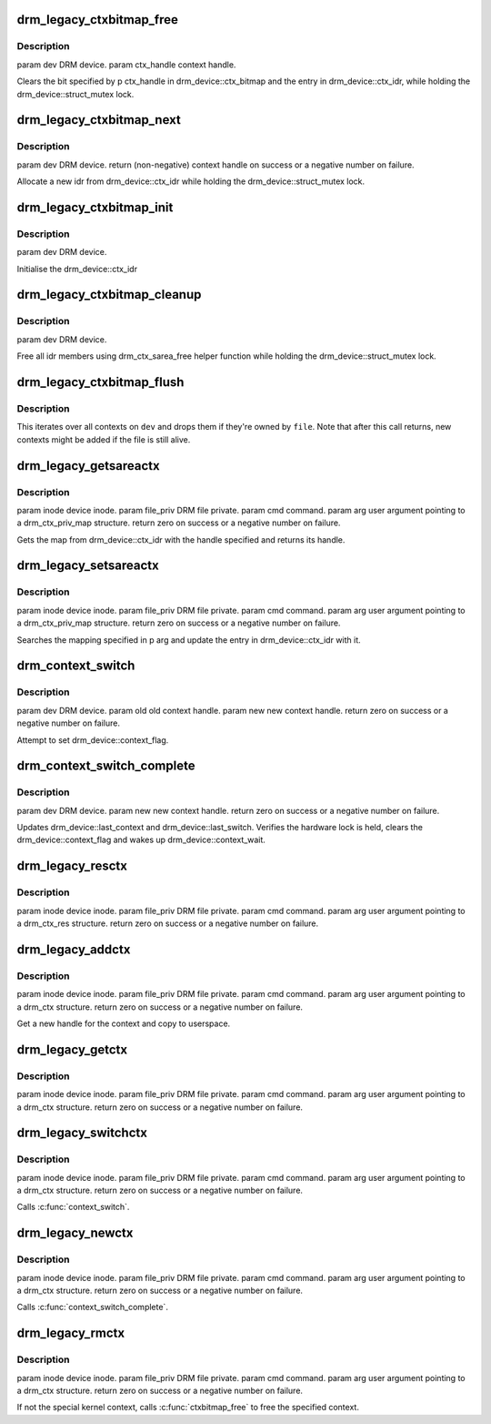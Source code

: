 .. -*- coding: utf-8; mode: rst -*-
.. src-file: drivers/gpu/drm/drm_context.c

.. _`drm_legacy_ctxbitmap_free`:

drm_legacy_ctxbitmap_free
=========================

.. c:function:: void drm_legacy_ctxbitmap_free(struct drm_device *dev, int ctx_handle)

    :param struct drm_device \*dev:
        *undescribed*

    :param int ctx_handle:
        *undescribed*

.. _`drm_legacy_ctxbitmap_free.description`:

Description
-----------

\param dev DRM device.
\param ctx_handle context handle.

Clears the bit specified by \p ctx_handle in drm_device::ctx_bitmap and the entry
in drm_device::ctx_idr, while holding the drm_device::struct_mutex
lock.

.. _`drm_legacy_ctxbitmap_next`:

drm_legacy_ctxbitmap_next
=========================

.. c:function:: int drm_legacy_ctxbitmap_next(struct drm_device *dev)

    :param struct drm_device \*dev:
        *undescribed*

.. _`drm_legacy_ctxbitmap_next.description`:

Description
-----------

\param dev DRM device.
\return (non-negative) context handle on success or a negative number on failure.

Allocate a new idr from drm_device::ctx_idr while holding the
drm_device::struct_mutex lock.

.. _`drm_legacy_ctxbitmap_init`:

drm_legacy_ctxbitmap_init
=========================

.. c:function:: void drm_legacy_ctxbitmap_init(struct drm_device *dev)

    :param struct drm_device \*dev:
        *undescribed*

.. _`drm_legacy_ctxbitmap_init.description`:

Description
-----------

\param dev DRM device.

Initialise the drm_device::ctx_idr

.. _`drm_legacy_ctxbitmap_cleanup`:

drm_legacy_ctxbitmap_cleanup
============================

.. c:function:: void drm_legacy_ctxbitmap_cleanup(struct drm_device *dev)

    :param struct drm_device \*dev:
        *undescribed*

.. _`drm_legacy_ctxbitmap_cleanup.description`:

Description
-----------

\param dev DRM device.

Free all idr members using drm_ctx_sarea_free helper function
while holding the drm_device::struct_mutex lock.

.. _`drm_legacy_ctxbitmap_flush`:

drm_legacy_ctxbitmap_flush
==========================

.. c:function:: void drm_legacy_ctxbitmap_flush(struct drm_device *dev, struct drm_file *file)

    Flush all contexts owned by a file

    :param struct drm_device \*dev:
        DRM device to operate on

    :param struct drm_file \*file:
        Open file to flush contexts for

.. _`drm_legacy_ctxbitmap_flush.description`:

Description
-----------

This iterates over all contexts on \ ``dev``\  and drops them if they're owned by
\ ``file``\ . Note that after this call returns, new contexts might be added if
the file is still alive.

.. _`drm_legacy_getsareactx`:

drm_legacy_getsareactx
======================

.. c:function:: int drm_legacy_getsareactx(struct drm_device *dev, void *data, struct drm_file *file_priv)

    context SAREA.

    :param struct drm_device \*dev:
        *undescribed*

    :param void \*data:
        *undescribed*

    :param struct drm_file \*file_priv:
        *undescribed*

.. _`drm_legacy_getsareactx.description`:

Description
-----------

\param inode device inode.
\param file_priv DRM file private.
\param cmd command.
\param arg user argument pointing to a drm_ctx_priv_map structure.
\return zero on success or a negative number on failure.

Gets the map from drm_device::ctx_idr with the handle specified and
returns its handle.

.. _`drm_legacy_setsareactx`:

drm_legacy_setsareactx
======================

.. c:function:: int drm_legacy_setsareactx(struct drm_device *dev, void *data, struct drm_file *file_priv)

    context SAREA.

    :param struct drm_device \*dev:
        *undescribed*

    :param void \*data:
        *undescribed*

    :param struct drm_file \*file_priv:
        *undescribed*

.. _`drm_legacy_setsareactx.description`:

Description
-----------

\param inode device inode.
\param file_priv DRM file private.
\param cmd command.
\param arg user argument pointing to a drm_ctx_priv_map structure.
\return zero on success or a negative number on failure.

Searches the mapping specified in \p arg and update the entry in
drm_device::ctx_idr with it.

.. _`drm_context_switch`:

drm_context_switch
==================

.. c:function:: int drm_context_switch(struct drm_device *dev, int old, int new)

    :param struct drm_device \*dev:
        *undescribed*

    :param int old:
        *undescribed*

    :param int new:
        *undescribed*

.. _`drm_context_switch.description`:

Description
-----------

\param dev DRM device.
\param old old context handle.
\param new new context handle.
\return zero on success or a negative number on failure.

Attempt to set drm_device::context_flag.

.. _`drm_context_switch_complete`:

drm_context_switch_complete
===========================

.. c:function:: int drm_context_switch_complete(struct drm_device *dev, struct drm_file *file_priv, int new)

    :param struct drm_device \*dev:
        *undescribed*

    :param struct drm_file \*file_priv:
        *undescribed*

    :param int new:
        *undescribed*

.. _`drm_context_switch_complete.description`:

Description
-----------

\param dev DRM device.
\param new new context handle.
\return zero on success or a negative number on failure.

Updates drm_device::last_context and drm_device::last_switch. Verifies the
hardware lock is held, clears the drm_device::context_flag and wakes up
drm_device::context_wait.

.. _`drm_legacy_resctx`:

drm_legacy_resctx
=================

.. c:function:: int drm_legacy_resctx(struct drm_device *dev, void *data, struct drm_file *file_priv)

    :param struct drm_device \*dev:
        *undescribed*

    :param void \*data:
        *undescribed*

    :param struct drm_file \*file_priv:
        *undescribed*

.. _`drm_legacy_resctx.description`:

Description
-----------

\param inode device inode.
\param file_priv DRM file private.
\param cmd command.
\param arg user argument pointing to a drm_ctx_res structure.
\return zero on success or a negative number on failure.

.. _`drm_legacy_addctx`:

drm_legacy_addctx
=================

.. c:function:: int drm_legacy_addctx(struct drm_device *dev, void *data, struct drm_file *file_priv)

    :param struct drm_device \*dev:
        *undescribed*

    :param void \*data:
        *undescribed*

    :param struct drm_file \*file_priv:
        *undescribed*

.. _`drm_legacy_addctx.description`:

Description
-----------

\param inode device inode.
\param file_priv DRM file private.
\param cmd command.
\param arg user argument pointing to a drm_ctx structure.
\return zero on success or a negative number on failure.

Get a new handle for the context and copy to userspace.

.. _`drm_legacy_getctx`:

drm_legacy_getctx
=================

.. c:function:: int drm_legacy_getctx(struct drm_device *dev, void *data, struct drm_file *file_priv)

    :param struct drm_device \*dev:
        *undescribed*

    :param void \*data:
        *undescribed*

    :param struct drm_file \*file_priv:
        *undescribed*

.. _`drm_legacy_getctx.description`:

Description
-----------

\param inode device inode.
\param file_priv DRM file private.
\param cmd command.
\param arg user argument pointing to a drm_ctx structure.
\return zero on success or a negative number on failure.

.. _`drm_legacy_switchctx`:

drm_legacy_switchctx
====================

.. c:function:: int drm_legacy_switchctx(struct drm_device *dev, void *data, struct drm_file *file_priv)

    :param struct drm_device \*dev:
        *undescribed*

    :param void \*data:
        *undescribed*

    :param struct drm_file \*file_priv:
        *undescribed*

.. _`drm_legacy_switchctx.description`:

Description
-----------

\param inode device inode.
\param file_priv DRM file private.
\param cmd command.
\param arg user argument pointing to a drm_ctx structure.
\return zero on success or a negative number on failure.

Calls \ :c:func:`context_switch`\ .

.. _`drm_legacy_newctx`:

drm_legacy_newctx
=================

.. c:function:: int drm_legacy_newctx(struct drm_device *dev, void *data, struct drm_file *file_priv)

    :param struct drm_device \*dev:
        *undescribed*

    :param void \*data:
        *undescribed*

    :param struct drm_file \*file_priv:
        *undescribed*

.. _`drm_legacy_newctx.description`:

Description
-----------

\param inode device inode.
\param file_priv DRM file private.
\param cmd command.
\param arg user argument pointing to a drm_ctx structure.
\return zero on success or a negative number on failure.

Calls \ :c:func:`context_switch_complete`\ .

.. _`drm_legacy_rmctx`:

drm_legacy_rmctx
================

.. c:function:: int drm_legacy_rmctx(struct drm_device *dev, void *data, struct drm_file *file_priv)

    :param struct drm_device \*dev:
        *undescribed*

    :param void \*data:
        *undescribed*

    :param struct drm_file \*file_priv:
        *undescribed*

.. _`drm_legacy_rmctx.description`:

Description
-----------

\param inode device inode.
\param file_priv DRM file private.
\param cmd command.
\param arg user argument pointing to a drm_ctx structure.
\return zero on success or a negative number on failure.

If not the special kernel context, calls \ :c:func:`ctxbitmap_free`\  to free the specified context.

.. This file was automatic generated / don't edit.

